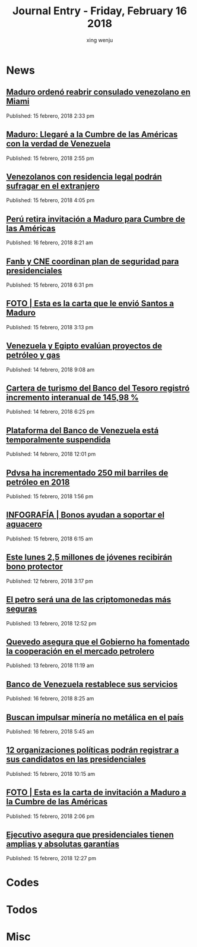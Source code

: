 #+TITLE: Journal Entry - Friday, February 16 2018
#+AUTHOR: xing wenju
#+IRC: linuxing3 on freenode
#+EMAIL: xingwenju@gmail.com
#+STARTUP: overview

* News
** [[http://www.ultimasnoticias.com.ve/noticias/sin-categoria/maduro-ordeno-reabrir-consulado-venezolano-miami/][Maduro ordenó reabrir consulado venezolano en Miami]]
Published: 15 febrero, 2018 2:33 pm

** [[http://www.ultimasnoticias.com.ve/noticias/politica/maduro-llegare-la-cumbre-las-americas-la-verdad-venezuela/][Maduro: Llegaré a la Cumbre de las Américas con la verdad de Venezuela]]
Published: 15 febrero, 2018 2:55 pm

** [[http://www.ultimasnoticias.com.ve/noticias/politica/venezolanos-residencia-legal-podran-sufragar-extranjero/][Venezolanos con residencia legal podrán sufragar en el extranjero]]
Published: 15 febrero, 2018 4:05 pm

** [[http://www.ultimasnoticias.com.ve/noticias/politica/peru-retira-invitacion-maduro-cumbre-las-americas/][Perú retira invitación a Maduro para Cumbre de las Américas]]
Published: 16 febrero, 2018 8:21 am

** [[http://www.ultimasnoticias.com.ve/noticias/slider/fanb-cne-coordinan-plan-seguridad-presidenciales/][Fanb y CNE coordinan plan de seguridad para presidenciales]]
Published: 15 febrero, 2018 6:31 pm

** [[http://www.ultimasnoticias.com.ve/noticias/slider-inferior/foto-esta-la-carta-le-envio-santos-maduro/][FOTO | Esta es la carta que le envió Santos a Maduro]]
Published: 15 febrero, 2018 3:13 pm

** [[http://www.ultimasnoticias.com.ve/noticias/economia/venezuela-egipto-evaluan-proyectos-petroleo-gas/][Venezuela y Egipto evalúan proyectos de petróleo y gas]]
Published: 14 febrero, 2018 9:08 am

** [[http://www.ultimasnoticias.com.ve/noticias/economia/cartera-turismo-del-banco-del-tesoro-registro-incremento-interanual-14598/][Cartera de turismo del Banco del Tesoro registró incremento interanual de 145,98 %]]
Published: 14 febrero, 2018 6:25 pm

** [[http://www.ultimasnoticias.com.ve/noticias/slider/plataforma-del-banco-venezuela-esta-temporalmente-suspendida/][Plataforma del Banco de Venezuela está temporalmente suspendida]]
Published: 14 febrero, 2018 12:01 pm

** [[http://www.ultimasnoticias.com.ve/noticias/economia/pdvsa-ha-incrementado-250-mil-barriles-petroleo-2018/][Pdvsa ha incrementado 250 mil barriles de petróleo en 2018]]
Published: 15 febrero, 2018 1:56 pm

** [[http://www.ultimasnoticias.com.ve/noticias/slider/infografia-bonos-ayudan-soportar-aguacero/][INFOGRAFÍA | Bonos ayudan a soportar el aguacero]]
Published: 15 febrero, 2018 6:15 am

** [[http://www.ultimasnoticias.com.ve/noticias/slider/este-lunes-25-millones-jovenes-recibiran-bono-protector/][Este lunes 2,5 millones de jóvenes recibirán bono protector]]
Published: 12 febrero, 2018 3:17 pm

** [[http://www.ultimasnoticias.com.ve/noticias/economia/petro-sera-una-las-criptomonedas-mas-seguras/][El petro será una de las criptomonedas más seguras]]
Published: 13 febrero, 2018 12:52 pm

** [[http://www.ultimasnoticias.com.ve/noticias/economia/quevedo-asegura-gobierno-ha-fomentado-la-cooperacion-mercado-petrolero/][Quevedo asegura que el Gobierno ha fomentado la cooperación en el mercado petrolero]]
Published: 13 febrero, 2018 11:19 am

** [[http://www.ultimasnoticias.com.ve/noticias/economia/banco-de-venezuela-restablece-sus-servicios/][Banco de Venezuela restablece sus servicios]]
Published: 16 febrero, 2018 8:25 am

** [[http://www.ultimasnoticias.com.ve/noticias/economia/buscan-impulsar-mineria-no-metalica-pais/][Buscan impulsar minería no metálica en el país]]
Published: 16 febrero, 2018 5:45 am

** [[http://www.ultimasnoticias.com.ve/noticias/slider/12-organizaciones-politicas-podran-registrar-candidatos-las-presidenciales/][12 organizaciones políticas podrán registrar a sus candidatos en las presidenciales]]
Published: 15 febrero, 2018 10:15 am

** [[http://www.ultimasnoticias.com.ve/noticias/politica/foto-esta-la-carta-invitacion-maduro-la-cumbre-las-americas/][FOTO | Esta es la carta de invitación a Maduro a la Cumbre de las Américas]]
Published: 15 febrero, 2018 2:06 pm

** [[http://www.ultimasnoticias.com.ve/noticias/politica/ejecutivo-asegura-que-presidenciales-tienen-amplias-y-absolutas-garantias/][Ejecutivo asegura que presidenciales tienen amplias y absolutas garantías]]
Published: 15 febrero, 2018 12:27 pm


* Codes



* Todos

* Misc
